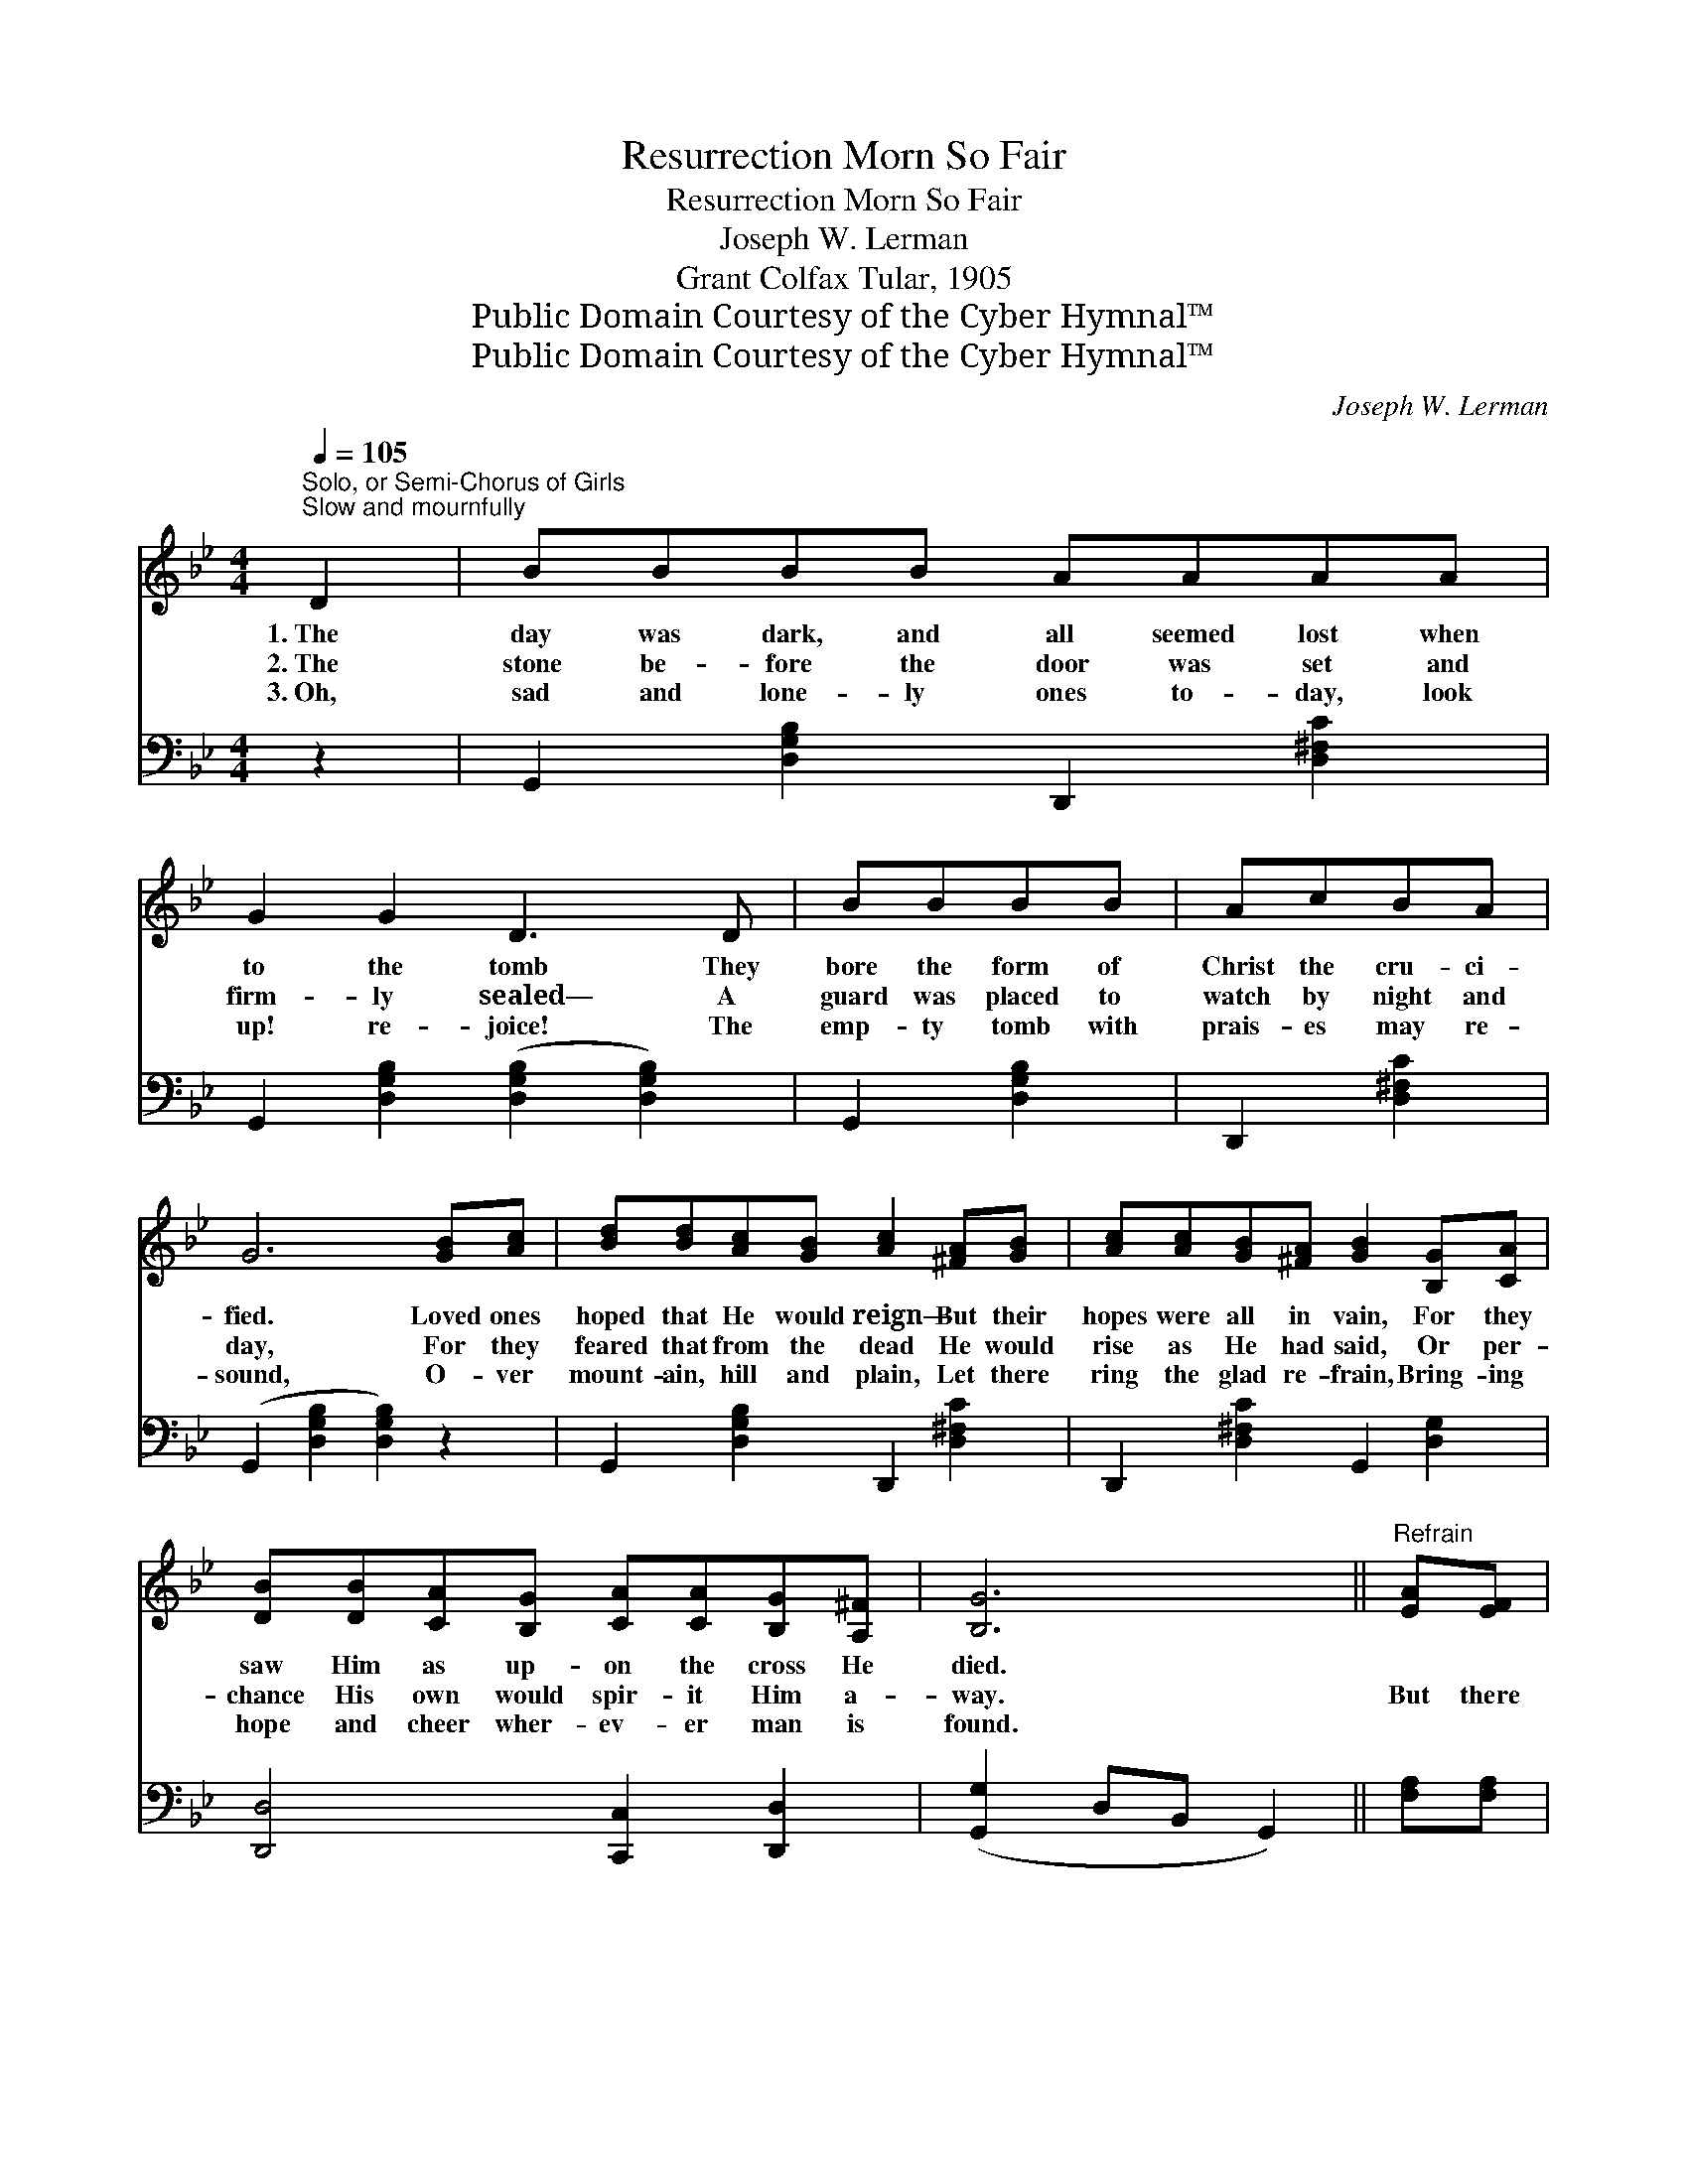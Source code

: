 X:1
T:Resurrection Morn So Fair
T:Resurrection Morn So Fair
T:Joseph W. Lerman
T:Grant Colfax Tular, 1905
T:Public Domain Courtesy of the Cyber Hymnal™
T:Public Domain Courtesy of the Cyber Hymnal™
C:Joseph W. Lerman
Z:Public Domain
Z:Courtesy of the Cyber Hymnal™
%%score 1 ( 2 3 )
L:1/8
Q:1/4=105
M:4/4
K:Bb
V:1 treble 
V:2 bass 
V:3 bass 
V:1
"^Solo, or Semi-Chorus of Girls""^Slow and mournfully" D2 | BBBB AAAA | G2 G2 D3 D | BBBB | AcBA | %5
w: 1.~The|day was dark, and all seemed lost when|to the tomb They|bore the form of|Christ the cru- ci-|
w: 2.~The|stone be- fore the door was set and|firm- ly sealed— A|guard was placed to|watch by night and|
w: 3.~Oh,|sad and lone- ly ones to- day, look|up! re- joice! The|emp- ty tomb with|prais- es may re-|
 G6 [GB][Ac] | [Bd][Bd][Ac][GB] [Ac]2 [^FA][GB] | [Ac][Ac][GB][^FA] [GB]2 [B,G][CA] | %8
w: fied. Loved ones|hoped that He would reign— But their|hopes were all in vain, For they|
w: day, For they|feared that from the dead He would|rise as He had said, Or per-|
w: sound, O- ver|mount- ain, hill and plain, Let there|ring the glad re- frain, Bring- ing|
 [DB][DB][CA][B,G] [CA][CA][B,G][A,^F] | [B,G]6 ||"^Refrain" [EA][EF] | %11
w: saw Him as up- on the cross He|died.||
w: chance His own would spir- it Him a-|way.|But there|
w: hope and cheer wher- ev- er man is|found.||
 [DB]2 [Fd]2 [Ec][DB][DB][DG] | [EG]2 [EF]2 [EF]2 [EG][EA] | [DB]2 [DB]2 [=Ec][Ed][Ec][EB] | %14
w: |||
w: dawned a re- sur- rect- ion|morn so fair, When the|Sav- ior rose from out the|
w: |||
 [FA]6 [EG][EF] | [DB]2 [DB]2 [Fd][Fd][Fc][Fd] | [Ee]2 [EG]2 !fermata![GB]2 [GB][_Gc] | %17
w: |||
w: tomb; For the|an- gels came and rolled the|stone a- way, And to-|
w: |||
 [Fd]2 [Ge]2 [Fd][DB][Ec][EA] | [DB]6 |] %19
w: ||
w: day is ban- ished all earth’s|gloom.|
w: ||
V:2
 z2 | G,,2 [D,G,B,]2 D,,2 [D,^F,C]2 | G,,2 [D,G,B,]2 ([D,G,B,]2 [D,G,B,]2) | G,,2 [D,G,B,]2 | %4
 D,,2 [D,^F,C]2 | (G,,2 [D,G,B,]2 [D,G,B,]2) z2 | G,,2 [D,G,B,]2 D,,2 [D,^F,C]2 | %7
 D,,2 [D,^F,C]2 G,,2 [D,G,]2 | [D,,D,]4 [C,,C,]2 [D,,D,]2 | ([G,,G,]2 D,B,, G,,2) || [F,A,][F,A,] | %11
 [B,,B,]2 [B,,B,]2 [B,,B,][B,,B,][B,,B,][B,,B,] | [C,B,]2 [C,A,]2 [C,A,]2 [F,A,][F,A,] | %13
 [B,,B,]2 [G,B,]2 [C,B,][C,G,][C,C][C,C] | [F,C]6 [F,B,][F,A,] | %15
 [B,,B,]2 [B,,B,]2 B,B,[A,C][_A,B,] | [G,B,]2 [E,B,]2 !fermata![E,B,]2 [E,B,][E,B,] | %17
 [F,B,]2 [C,C]2 [F,B,][F,B,][F,A,][F,C] | [B,,B,]6 |] %19
V:3
 x2 | x8 | x8 | x4 | x4 | x8 | x8 | x8 | x8 | x6 || x2 | x8 | x8 | x8 | x8 | x4 B,B, x2 | x8 | x8 | %18
 x6 |] %19

